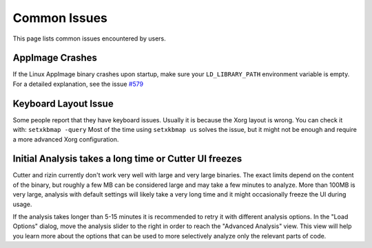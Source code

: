 Common Issues
=============

This page lists common issues encountered by users.

AppImage Crashes
----------------

If the Linux AppImage binary crashes upon startup, make sure your
``LD_LIBRARY_PATH`` environment variable is empty.
For a detailed explanation, see the issue `#579 <https://github.com/rizinorg/cutter/issues/579>`__

Keyboard Layout Issue
---------------------

Some people report that they have keyboard issues. Usually it is because
the Xorg layout is wrong. You can check it with: ``setxkbmap -query``
Most of the time using ``setxkbmap us`` solves the issue, but it might
not be enough and require a more advanced Xorg configuration.

Initial Analysis takes a long time or Cutter UI freezes
-------------------------------------------------------

Cutter and rizin currently don't work very well with large and very large binaries.
The exact limits depend on the content of the binary, but roughly a few MB can be considered large
and may take a few minutes to analyze. More than 100MB is very large,
analysis with default settings will likely take a very long time and it might occasionally
freeze the UI during usage.

If the analysis takes longer than 5-15 minutes it is recommended to retry it with different
analysis options. In the "Load Options" dialog, move the analysis slider to the right in order to reach
the "Advanced Analysis" view. This view will help you learn more about the options that can
be used to more selectively analyze only the relevant parts of code.
